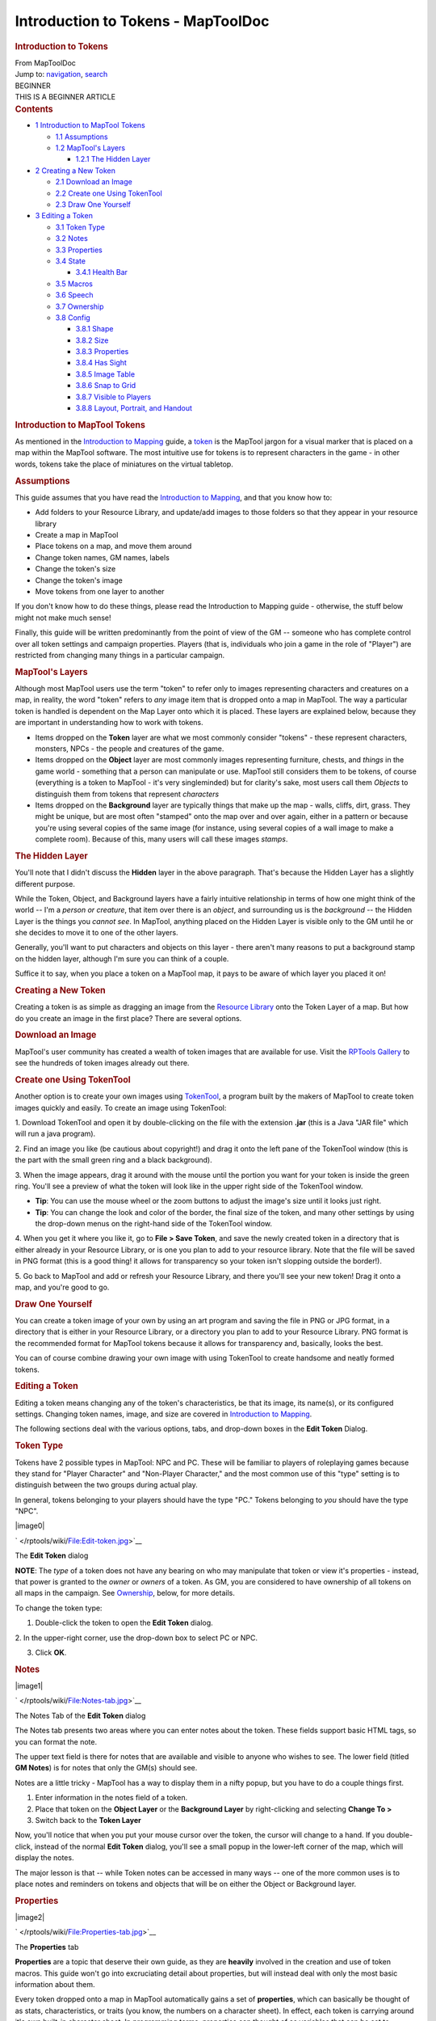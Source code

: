 ===================================
Introduction to Tokens - MapToolDoc
===================================

.. contents::
   :depth: 3
..

.. container:: noprint
   :name: mw-page-base

.. container:: noprint
   :name: mw-head-base

.. container:: mw-body
   :name: content

   .. container:: mw-indicators

   .. rubric:: Introduction to Tokens
      :name: firstHeading
      :class: firstHeading

   .. container:: mw-body-content
      :name: bodyContent

      .. container::
         :name: siteSub

         From MapToolDoc

      .. container::
         :name: contentSub

      .. container:: mw-jump
         :name: jump-to-nav

         Jump to: `navigation <#mw-head>`__, `search <#p-search>`__

      .. container:: mw-content-ltr
         :name: mw-content-text

         .. container:: template_beginner

            | BEGINNER
            | THIS IS A BEGINNER ARTICLE

         .. container:: toc
            :name: toc

            .. container::
               :name: toctitle

               .. rubric:: Contents
                  :name: contents

            -  `1 Introduction to MapTool
               Tokens <#Introduction_to_MapTool_Tokens>`__

               -  `1.1 Assumptions <#Assumptions>`__
               -  `1.2 MapTool's Layers <#MapTool.27s_Layers>`__

                  -  `1.2.1 The Hidden Layer <#The_Hidden_Layer>`__

            -  `2 Creating a New Token <#Creating_a_New_Token>`__

               -  `2.1 Download an Image <#Download_an_Image>`__
               -  `2.2 Create one Using
                  TokenTool <#Create_one_Using_TokenTool>`__
               -  `2.3 Draw One Yourself <#Draw_One_Yourself>`__

            -  `3 Editing a Token <#Editing_a_Token>`__

               -  `3.1 Token Type <#Token_Type>`__
               -  `3.2 Notes <#Notes>`__
               -  `3.3 Properties <#Properties>`__
               -  `3.4 State <#State>`__

                  -  `3.4.1 Health Bar <#Health_Bar>`__

               -  `3.5 Macros <#Macros>`__
               -  `3.6 Speech <#Speech>`__
               -  `3.7 Ownership <#Ownership>`__
               -  `3.8 Config <#Config>`__

                  -  `3.8.1 Shape <#Shape>`__
                  -  `3.8.2 Size <#Size>`__
                  -  `3.8.3 Properties <#Properties_2>`__
                  -  `3.8.4 Has Sight <#Has_Sight>`__
                  -  `3.8.5 Image Table <#Image_Table>`__
                  -  `3.8.6 Snap to Grid <#Snap_to_Grid>`__
                  -  `3.8.7 Visible to Players <#Visible_to_Players>`__
                  -  `3.8.8 Layout, Portrait, and
                     Handout <#Layout.2C_Portrait.2C_and_Handout>`__

         .. rubric:: Introduction to MapTool Tokens
            :name: introduction-to-maptool-tokens

         As mentioned in the `Introduction to
         Mapping </rptools/wiki/Introduction_to_Mapping>`__ guide, a
         `token </rptools/wiki/Macros:Glossary#T>`__ is the MapTool
         jargon for a visual marker that is placed on a map within the
         MapTool software. The most intuitive use for tokens is to
         represent characters in the game - in other words, tokens take
         the place of miniatures on the virtual tabletop.

         .. rubric:: Assumptions
            :name: assumptions

         This guide assumes that you have read the `Introduction to
         Mapping </rptools/wiki/Introduction_to_Mapping>`__, and that
         you know how to:

         -  Add folders to your Resource Library, and update/add images
            to those folders so that they appear in your resource
            library
         -  Create a map in MapTool
         -  Place tokens on a map, and move them around
         -  Change token names, GM names, labels
         -  Change the token's size
         -  Change the token's image
         -  Move tokens from one layer to another

         If you don't know how to do these things, please read the
         Introduction to Mapping guide - otherwise, the stuff below
         might not make much sense!

         Finally, this guide will be written predominantly from the
         point of view of the GM -- someone who has complete control
         over all token settings and campaign properties. Players (that
         is, individuals who join a game in the role of "Player") are
         restricted from changing many things in a particular campaign.

         .. rubric:: MapTool's Layers
            :name: maptools-layers

         Although most MapTool users use the term "token" to refer only
         to images representing characters and creatures on a map, in
         reality, the word "token" refers to *any* image item that is
         dropped onto a map in MapTool. The way a particular token is
         handled is dependent on the Map Layer onto which it is placed.
         These layers are explained below, because they are important in
         understanding how to work with tokens.

         -  Items dropped on the **Token** layer are what we most
            commonly consider "tokens" - these represent characters,
            monsters, NPCs - the people and creatures of the game.
         -  Items dropped on the **Object** layer are most commonly
            images representing furniture, chests, and *things* in the
            game world - something that a person can manipulate or use.
            MapTool still considers them to be tokens, of course
            (everything is a token to MapTool - it's very singleminded)
            but for clarity's sake, most users call them *Objects* to
            distinguish them from tokens that represent *characters*
         -  Items dropped on the **Background** layer are typically
            things that make up the map - walls, cliffs, dirt, grass.
            They might be unique, but are most often "stamped" onto the
            map over and over again, either in a pattern or because
            you're using several copies of the same image (for instance,
            using several copies of a wall image to make a complete
            room). Because of this, many users will call these images
            *stamps*.

         .. rubric:: The Hidden Layer
            :name: the-hidden-layer

         You'll note that I didn't discuss the **Hidden** layer in the
         above paragraph. That's because the Hidden Layer has a slightly
         different purpose.

         While the Token, Object, and Background layers have a fairly
         intuitive relationship in terms of how one might think of the
         world -- I'm a *person or creature*, that item over there is an
         *object*, and surrounding us is the *background* -- the Hidden
         Layer is the things you *cannot see*. In MapTool, anything
         placed on the Hidden Layer is visible only to the GM until he
         or she decides to move it to one of the other layers.

         Generally, you'll want to put characters and objects on this
         layer - there aren't many reasons to put a background stamp on
         the hidden layer, although I'm sure you can think of a couple.

         Suffice it to say, when you place a token on a MapTool map, it
         pays to be aware of which layer you placed it on!

         .. rubric:: Creating a New Token
            :name: creating-a-new-token

         Creating a token is as simple as dragging an image from the
         `Resource Library </rptools/wiki/Macros:Glossary#R>`__ onto the
         Token Layer of a map. But how do you create an image in the
         first place? There are several options.

         .. rubric:: Download an Image
            :name: download-an-image

         MapTool's user community has created a wealth of token images
         that are available for use. Visit the `RPTools
         Gallery <http://gallery.rptools.net>`__ to see the hundreds of
         token images already out there.

         .. rubric:: Create one Using TokenTool
            :name: create-one-using-tokentool

         Another option is to create your own images using
         `TokenTool <http://www.rptools.net/index.php?page=tokentool>`__,
         a program built by the makers of MapTool to create token images
         quickly and easily. To create an image using TokenTool:

         1. Download TokenTool and open it by double-clicking on the
         file with the extension **.jar** (this is a Java "JAR file"
         which will run a java program).

         2. Find an image you like (be cautious about copyright!) and
         drag it onto the left pane of the TokenTool window (this is the
         part with the small green ring and a black background).

         3. When the image appears, drag it around with the mouse until
         the portion you want for your token is inside the green ring.
         You'll see a preview of what the token will look like in the
         upper right side of the TokenTool window.

         -  **Tip**: You can use the mouse wheel or the zoom buttons to
            adjust the image's size until it looks just right.
         -  **Tip**: You can change the look and color of the border,
            the final size of the token, and many other settings by
            using the drop-down menus on the right-hand side of the
            TokenTool window.

         4. When you get it where you like it, go to **File > Save
         Token**, and save the newly created token in a directory that
         is either already in your Resource Library, or is one you plan
         to add to your resource library. Note that the file will be
         saved in PNG format (this is a good thing! it allows for
         transparency so your token isn't slopping outside the border!).

         5. Go back to MapTool and add or refresh your Resource Library,
         and there you'll see your new token! Drag it onto a map, and
         you're good to go.

         .. rubric:: Draw One Yourself
            :name: draw-one-yourself

         You can create a token image of your own by using an art
         program and saving the file in PNG or JPG format, in a
         directory that is either in your Resource Library, or a
         directory you plan to add to your Resource Library. PNG format
         is the recommended format for MapTool tokens because it allows
         for transparency and, basically, looks the best.

         You can of course combine drawing your own image with using
         TokenTool to create handsome and neatly formed tokens.

         .. rubric:: Editing a Token
            :name: editing-a-token

         Editing a token means changing any of the token's
         characteristics, be that its image, its name(s), or its
         configured settings. Changing token names, image, and size are
         covered in `Introduction to
         Mapping </rptools/wiki/Introduction_to_Mapping>`__.

         The following sections deal with the various options, tabs, and
         drop-down boxes in the **Edit Token** Dialog.

         .. rubric:: Token Type
            :name: token-type

         Tokens have 2 possible types in MapTool: NPC and PC. These will
         be familiar to players of roleplaying games because they stand
         for "Player Character" and "Non-Player Character," and the most
         common use of this "type" setting is to distinguish between the
         two groups during actual play.

         In general, tokens belonging to your players should have the
         type "PC." Tokens belonging to *you* should have the type
         "NPC".

         .. container:: thumb tright

            .. container:: thumbinner

               |image0|

               .. container:: thumbcaption

                  .. container:: magnify

                     ` </rptools/wiki/File:Edit-token.jpg>`__

                  The **Edit Token** dialog

         **NOTE**: The *type* of a token does not have any bearing on
         who may manipulate that token or view it's properties -
         instead, that power is granted to the *owner* or *owners* of a
         token. As GM, you are considered to have ownership of all
         tokens on all maps in the campaign. See
         `Ownership </rptools/wiki/Introduction_to_Tokens#Ownership>`__,
         below, for more details.

         To change the token type:

         1. Double-click the token to open the **Edit Token** dialog.

         2. In the upper-right corner, use the drop-down box to select
         PC or NPC.

         3. Click **OK**.

         .. rubric:: Notes
            :name: notes

         .. container:: thumb tright

            .. container:: thumbinner

               |image1|

               .. container:: thumbcaption

                  .. container:: magnify

                     ` </rptools/wiki/File:Notes-tab.jpg>`__

                  The Notes Tab of the **Edit Token** dialog

         The Notes tab presents two areas where you can enter notes
         about the token. These fields support basic HTML tags, so you
         can format the note.

         The upper text field is there for notes that are available and
         visible to anyone who wishes to see. The lower field (titled
         **GM Notes**) is for notes that only the GM(s) should see.

         Notes are a little tricky - MapTool has a way to display them
         in a nifty popup, but you have to do a couple things first.

         #. Enter information in the notes field of a token.
         #. Place that token on the **Object Layer** or the **Background
            Layer** by right-clicking and selecting **Change To >**
         #. Switch back to the **Token Layer**

         Now, you'll notice that when you put your mouse cursor over the
         token, the cursor will change to a hand. If you double-click,
         instead of the normal **Edit Token** dialog, you'll see a small
         popup in the lower-left corner of the map, which will display
         the notes.

         The major lesson is that -- while Token notes can be accessed
         in many ways -- one of the more common uses is to place notes
         and reminders on tokens and objects that will be on either the
         Object or Background layer.

         .. rubric:: Properties
            :name: properties

         .. container:: thumb tright

            .. container:: thumbinner

               |image2|

               .. container:: thumbcaption

                  .. container:: magnify

                     ` </rptools/wiki/File:Properties-tab.jpg>`__

                  The **Properties** tab

         **Properties** are a topic that deserve their own guide, as
         they are **heavily** involved in the creation and use of token
         macros. This guide won't go into excruciating detail about
         properties, but will instead deal with only the most basic
         information about them.

         Every token dropped onto a map in MapTool automatically gains a
         set of **properties**, which can basically be thought of as
         stats, characteristics, or traits (you know, the numbers on a
         character sheet). In effect, each token is carrying around it's
         own built-in character sheet. In programming terms, properties
         can thought of as variables that can be set to different
         values, and then used later by macros.

         -  **Note: although people frequently refer to "token
            properties," the properties that are visible in the Edit
            Token dialog are only those properties that are set up for
            the specific campaign.**

         When you click on the **Properties** tab in the **Edit Token**
         dialog, you'll see a list of the properties that are currently
         set up for the **Campaign** you're using. If you've opened up a
         new campaign (or just started MapTool), you will see the
         *default property set*, which looks like:

         -  Strength
         -  Dexterity
         -  Constitution
         -  Intelligence
         -  Wisdom
         -  Charisma
         -  HP
         -  AC
         -  Defense
         -  Movement
         -  Elevation
         -  Description

         For the rest of this guide, examples using properties will use
         the list above.

         The property list you see is in a table (or spreadsheet)
         layout, with the property name on the left, and a blank space
         on the right. In the space on the right, you can enter the
         value you want to assign to that property. You can enter text,
         numbers, or in more advanced cases, macro statements as the
         value for a particular property.

         Once you do that, and hit **OK**, that property **on that
         token** will be assigned the value you enter. Later on, if you
         write macros, you can refer to those properties to make
         calculations or roll dice.

         Since properties are such a major topic on their own, check out
         the `Introduction to
         Properties </rptools/wiki/Introduction_to_Properties>`__ guide
         for detailed information.

         .. rubric:: State
            :name: state

         .. container:: thumb tright

            .. container:: thumbinner

               |image3|

               .. container:: thumbcaption

                  .. container:: magnify

                     ` </rptools/wiki/File:State-tab.jpg>`__

                  The **State** tab

         .. container:: thumb tright

            .. container:: thumbinner

               |image4|

               .. container:: thumbcaption

                  .. container:: magnify

                     ` </rptools/wiki/File:State-example.jpg>`__

                  This token has a state applied - the small red image
                  is the "state image" superimposed on the token image

         **States** are visual markers that can be applied to a token
         (typically appearing as an image superimposed on the token)
         that can be used for any sort of reminder that you might need
         in a game. For instance, if you want a marker that a particular
         NPC token is "dead", you can set the state "Dead" on the token,
         and whatever image you've selected to indicate "Dead" will
         appear on the token.

         The default states that load when MapTool starts are:

         -  Dead
         -  Disabled
         -  Hidden
         -  Prone
         -  Incapacitated
         -  Other
         -  Other 2
         -  Other 3
         -  Other 4

         | 

         .. rubric:: Health Bar
            :name: health-bar

         .. container:: thumb tright

            .. container:: thumbinner

               |image5|

               .. container:: thumbcaption

                  .. container:: magnify

                     ` </rptools/wiki/File:Bar-example.jpg>`__

                  This token has a *bar* applied, superimposed on the
                  token. The bar can be set to reflect different
                  quantities via macros

         The State tab also contains the setting information for the
         **bars** that the token displays or can display. These bars are
         shown superimposed over the token (at the top, bottom, or
         sides), and can be used to track things like health (or
         ammunition, magic, or anything that can be lost or expended).

         | 

         .. rubric:: Macros
            :name: macros

         As of MapTool version 1.3.b54, the Macros tab is no longer
         enabled. This tab originally held the token macros, but as
         macro capabilities became more advanced, this tab became less
         and less useful, until finally, it was removed. It is present
         in earlier versions, though, if you want to take a look.

         .. rubric:: Speech
            :name: speech

         .. container:: thumb tright

            .. container:: thumbinner

               |image6|

               .. container:: thumbcaption

                  .. container:: magnify

                     ` </rptools/wiki/File:Speech-tab.jpg>`__

                  The **Speech** tab

         This tab contains the token's **speech** list. You can use this
         tab to configure sayings, aphorisms, battlecries, and anything
         you might want your token to "say" in chat. There are two
         fields for each speech item:

         -  **ID**: This field is the short identifier you assign to a
            speech item; the ID is used in chat to refer to the full
            text of the speech. It can be alphanumeric, so you could use
            number, or letters, or a mix. It cannot have any spaces in
            it, though!
         -  **Speech Text**: This is the actual text that will be
            displayed in the chat window.

         To use a speech item, do the following:

         #. Select the token you want to have "say" something
         #. In the chat window, enter **/tsay (ID)**, where "(ID)" is
            replaced by the actual ID of the speech item. So if you
            wanted to howl your battlecry - which you've cleverly given
            the ID "bcry" - you would select your token, and enter
            **/tsay bcry** in the chat window.

         .. rubric:: Ownership
            :name: ownership

         .. container:: thumb tright

            .. container:: thumbinner

               |image7|

               .. container:: thumbcaption

                  .. container:: magnify

                     ` </rptools/wiki/File:Ownership-tab.jpg>`__

                  The **Ownership** tab

         Token **ownership** determines who among the players `connected
         to the game </rptools/wiki/Introduction_to_Game_Hosting>`__ is
         allowed to select, move, or view the details of a given token.

         If you are the owner of a token, you may select it,
         double-click on it to open and edit it, and move it around on
         the map. If you are *not* an owner of a particular token, you
         are limited to looking at it on the map -- you will not be able
         to select, move, or view its properties and configuration.

         To set an owner, simply check the box next to that individual's
         name. The names shown in the box will be the names of each
         player (including the GM) connected to the game (so if you're
         looking at the Ownership tab when nobody else is connected,
         you'll see only your own name). If you want to give ownership
         to all players, just check **All Players**.

         (Note that the selection of options when the server is started
         must include **Strict token ownership** if you want the
         functionality described above. See `Introduction to Game
         Hosting#Starting Up a MapTool
         Server </rptools/wiki/Introduction_to_Game_Hosting#Starting_Up_a_MapTool_Server>`__
         for details on server options.)

         .. rubric:: Config
            :name: config

         .. container:: thumb tright

            .. container:: thumbinner

               |image8|

               .. container:: thumbcaption

                  .. container:: magnify

                     ` </rptools/wiki/File:Config-tab.jpg>`__

                  The **Config** tab

         This tab contains a number of settings that affect how the
         token looks, moves, and interacts with MapTool.

         .. rubric:: Shape
            :name: shape

         Tokens can have four shapes in MapTool:

         -  **Top Down**: top-down tokens are usually hand-drawn or
            rendered images of creatures, objects, and people as if you
            were looking down from an aerial view. Setting the token
            shape to **Top-down** tells MapTool to allow the token image
            to rotate when you right-click on the token and select
            **Change Facing** (that way, your top-down token can turn to
            face its enemies!)
         -  **Circle**: circular tokens are like pogs or poker chips -
            round images that represent the creature or character.
            Because they are markers and not meant to be realistic
            "top-down" views of a creature, when you select Change
            Facing, instead of rotating the image - which would look bad
            - a small yellow arrow appears to indicate facing.
         -  **Square**: square tokens work like circular tokens, except
            that they are...wait for it...square.
         -  **Figure**: figure tokens have been introduced from Maptool
            1.4 and like top-down tokens are usually images of creatures
            or people but this time designed to appear as though you are
            looking at a miniature figure on a table. Figure tokens are
            specifically designed so that if they are higher than they
            are wide, they will extend beyond the top of the cell.

         .. rubric:: Size
            :name: size

         A token can be given a number of sizes, which scale the token
         image larger or smaller.

         The available size depend on the map grid used when `setting up
         a map </rptools/wiki/Introduction_to_Mapping>`__. If you set a
         map with a grid (hexagonal or square), you will have the *Free
         Size* option (which lets you scale the token as you need), or a
         number of sizes from "Fine" to "Colossal" (if you play D&D,
         you'll probably recognize them).

         If you do not set a grid when you create the map, you will be
         able to scale the token along a number scale, from -11 to +20.

         .. rubric:: Properties
            :name: properties-1

         This field allows you to indicate which of the available
         property sets in the campaign this token has. The designer of a
         campaign can set up different sets of properties to be used by
         different tokens (for instance, a set of properties for player
         character tokens, and a different set of properties for
         non-player character tokens). This field lets you pick which
         property set to use.

         .. rubric:: Has Sight
            :name: has-sight

         This field allows you to indicate what kind of
         `sight </rptools/wiki/Introduction_to_Lights_and_Sights>`__ the
         token possesses. **Sight** settings allow the gamemaster to
         simulate darkness, light, hidden objects, and hiding enemies.

         .. rubric:: Image Table
            :name: image-table

         Introduced in Maptool 1.4, this field allows you to link a
         table to the token. If the token is given a facing, then the
         facing value will be used to select an image from the table
         which will replace the normal image of the token. This is
         frequently combined with the "Figure" token shape on isometric
         maps to simulate a 3D effect.

         .. rubric:: Snap to Grid
            :name: snap-to-grid

         This checkbox simply indicates that the token snaps to the
         existing grid when it is moved. If unchecked, the token does
         not pay any heed to the grid when it is dragged around on the
         map.

         .. rubric:: Visible to Players
            :name: visible-to-players

         This checkbox lets you designate a particular token as
         invisible to players - when checked, no player connected to the
         game will be able to see the token or interact with it in any
         way.

         .. rubric:: Layout, Portrait, and Handout
            :name: layout-portrait-and-handout

         There are three fields dealing with the token's visual
         appearance:

         -  **Layout**: this shows how the token will look on the map
         -  **Portrait**: this is a separate image that will appear in
            the lower left corner of the map screen when you hover over
            the token
         -  **Handout**: this lets you designate an image to appear when
            you right-click on the token and select **Show Handout**

         .. container:: template_languages

            Languages:  English
             • \ `español </rptools/wiki/Introduction_to_Tokens/es>`__\  • \ `français </rptools/wiki/Introduction_to_Tokens/fr>`__\  • \ `italiano </rptools/wiki/Introduction_to_Tokens/it>`__\  • \ `日本語 </rptools/wiki/Introduction_to_Tokens/ja>`__\ 

      .. container:: printfooter

         Retrieved from
         "http://lmwcs.com/maptool/index.php?title=Introduction_to_Tokens&oldid=6994"

